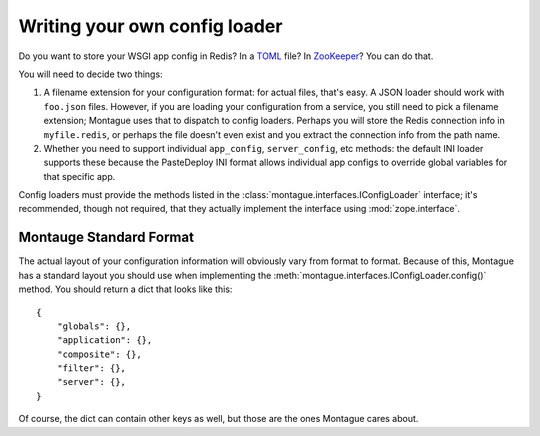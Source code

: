 Writing your own config loader
==============================

Do you want to store your WSGI app config in Redis? In a
`TOML <https://github.com/toml-lang/toml>`__ file? In
`ZooKeeper <http://zookeeper.apache.org/>`__? You can do that.

You will need to decide two things:

1. A filename extension for your configuration format: for actual files,
   that's easy. A JSON loader should work with ``foo.json`` files.
   However, if you are loading your configuration from a service, you
   still need to pick a filename extension; Montague uses that to
   dispatch to config loaders. Perhaps you will store the Redis
   connection info in ``myfile.redis``, or perhaps the file doesn't even
   exist and you extract the connection info from the path name.
2. Whether you need to support individual ``app_config``,
   ``server_config``, etc methods: the default INI loader supports these
   because the PasteDeploy INI format allows individual app configs to
   override global variables for that specific app.

Config loaders must provide the methods listed in the :class:`montague.interfaces.IConfigLoader`
interface; it's recommended, though not required, that they actually
implement the interface using :mod:`zope.interface`.

Montauge Standard Format
------------------------

The actual layout of your configuration information will obviously vary
from format to format. Because of this, Montague has a standard layout
you should use when implementing the :meth:`montague.interfaces.IConfigLoader.config()` method. You should
return a dict that looks like this: ::

    {
        "globals": {},
        "application": {},
        "composite": {},
        "filter": {},
        "server": {},
    }

Of course, the dict can contain other keys as well, but those are the
ones Montague cares about.
